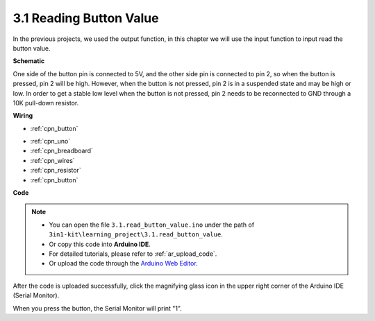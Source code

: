 .. _ar_button:

3.1 Reading Button Value
==============================================


In the previous projects, we used the output function, in this chapter we will use the input function to input read the button value.



**Schematic**

.. image:: img/circuit_3.1_button.png

One side of the button pin is connected to 5V, 
and the other side pin is connected to pin 2, 
so when the button is pressed, 
pin 2 will be high. However, 
when the button is not pressed, 
pin 2 is in a suspended state and may be high or low. 
In order to get a stable low level when the button is not pressed, 
pin 2 needs to be reconnected to GND through a 10K pull-down resistor.



**Wiring**

* :ref:`cpn_button`

.. image:: img/read_the_button_value_bb.jpg


* :ref:`cpn_uno`
* :ref:`cpn_breadboard`
* :ref:`cpn_wires`
* :ref:`cpn_resistor`
* :ref:`cpn_button`

**Code**

.. note::

   * You can open the file ``3.1.read_button_value.ino`` under the path of ``3in1-kit\learning_project\3.1.read_button_value``. 
   * Or copy this code into **Arduino IDE**.
   * For detailed tutorials, please refer to :ref:`ar_upload_code`.
   * Or upload the code through the `Arduino Web Editor <https://docs.arduino.cc/cloud/web-editor/tutorials/getting-started/getting-started-web-editor>`_.


.. raw:: html
    
    <iframe src=https://create.arduino.cc/editor/sunfounder01/3efe5497-7782-410c-a655-27d9343360a0/preview?embed style="height:510px;width:100%;margin:10px 0" frameborder=0></iframe>

After the code is uploaded successfully, click the magnifying glass icon in the upper right corner of the Arduino IDE (Serial Monitor).

.. image:: img/sp220614_152922.png

When you press the button, the Serial Monitor will print "1".


